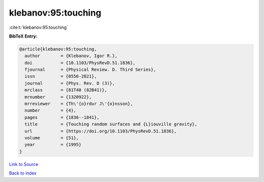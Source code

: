 klebanov:95:touching
====================

:cite:t:`klebanov:95:touching`

**BibTeX Entry:**

.. code-block:: bibtex

   @article{klebanov:95:touching,
     author        = {Klebanov, Igor R.},
     doi           = {10.1103/PhysRevD.51.1836},
     fjournal      = {Physical Review. D. Third Series},
     issn          = {0556-2821},
     journal       = {Phys. Rev. D (3)},
     mrclass       = {81T40 (82B41)},
     mrnumber      = {1320922},
     mrreviewer    = {Th\'{o}rdur J\'{o}nsson},
     number        = {4},
     pages         = {1836--1841},
     title         = {Touching random surfaces and {L}iouville gravity},
     url           = {https://doi.org/10.1103/PhysRevD.51.1836},
     volume        = {51},
     year          = {1995}
   }

`Link to Source <https://doi.org/10.1103/PhysRevD.51.1836},>`_


`Back to index <../By-Cite-Keys.html>`_
